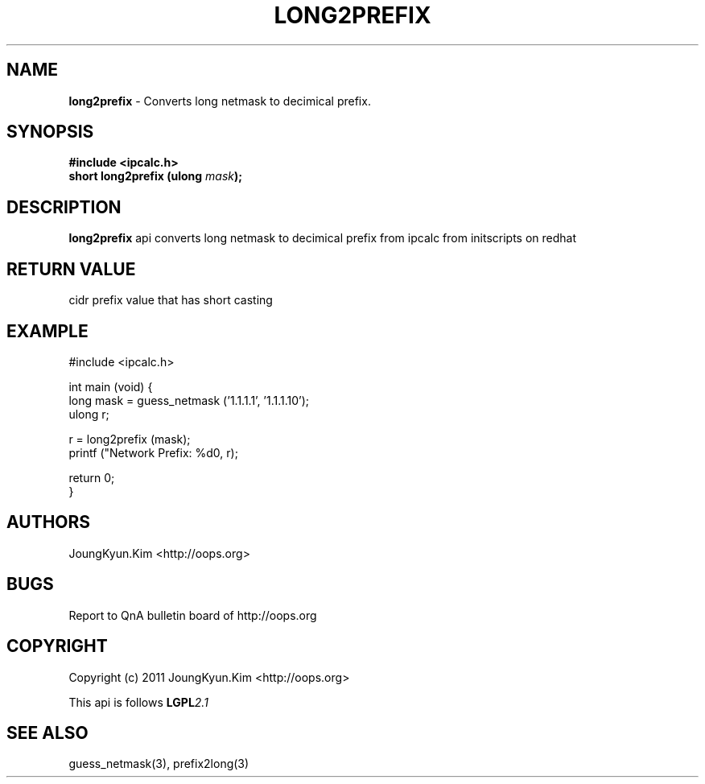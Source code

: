 .TH LONG2PREFIX 3 "10 Jan 2011"

.SH NAME
.BI long2prefix
\- Converts long netmask to decimical prefix.

.SH SYNOPSIS
.BI "#include <ipcalc.h>"
.br
.BI "short long2prefix (ulong " mask ");"

.SH DESCRIPTION
.BI long2prefix
api converts long netmask to decimical prefix
from ipcalc from initscripts on redhat

.SH "RETURN VALUE"
.PP
cidr prefix value that has short casting

.SH EXAMPLE
.nf
#include <ipcalc.h>

int main (void) {
    long mask = guess_netmask ('1.1.1.1', '1.1.1.10');
    ulong r;

    r = long2prefix (mask);
    printf ("Network Prefix: %d\n", r);

    return 0;
}
.fi

.SH AUTHORS
JoungKyun.Kim <http://oops.org>

.SH BUGS
Report to QnA bulletin board of http://oops.org

.SH COPYRIGHT
Copyright (c) 2011 JoungKyun.Kim <http://oops.org>

This api is follows
.BI LGPL 2.1

.SH SEE ALSO
guess_netmask(3), prefix2long(3)
